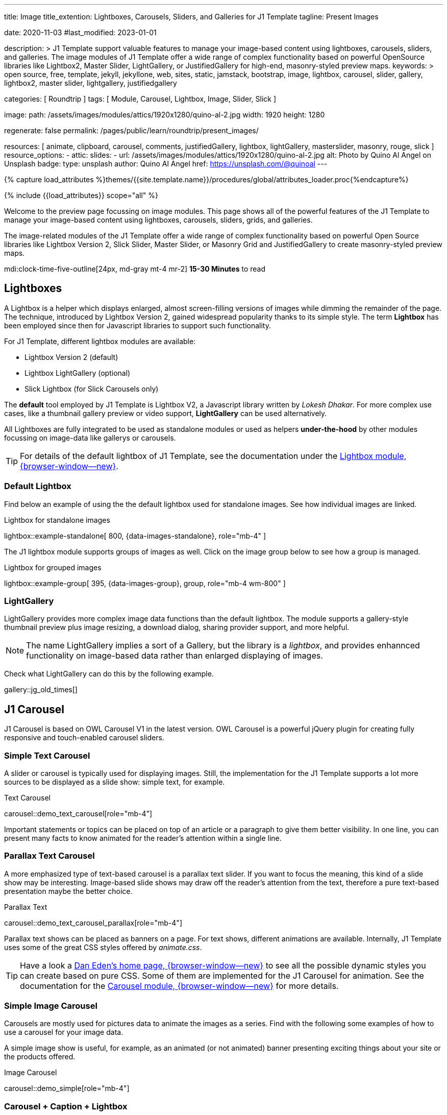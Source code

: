 ---
title:                                  Image
title_extention:                        Lightboxes, Carousels, Sliders, and Galleries for J1 Template
tagline:                                Present Images

date:                                   2020-11-03
#last_modified:                         2023-01-01

description: >
                                        J1 Template support valuable features to manage your image-based
                                        content using lightboxes, carousels, sliders, and galleries.
                                        The image modules of J1 Template offer a wide range of complex
                                        functionality based on powerful OpenSource libraries like
                                        Lightbox2, Master Slider, LightGallery, or JustifiedGallery
                                        for high-end, masonry-styled preview maps.
keywords: >
                                        open source, free, template, jekyll, jekyllone, web,
                                        sites, static, jamstack, bootstrap,
                                        image, lightbox, carousel, slider, gallery,
                                        lightbox2, master slider, lightgallery, justifiedgallery

categories:                             [ Roundtrip ]
tags:                                   [ Module, Carousel, Lightbox, Image, Slider, Slick ]

image:
  path:                                 /assets/images/modules/attics/1920x1280/quino-al-2.jpg
  width:                                1920
  height:                               1280

regenerate:                             false
permalink:                              /pages/public/learn/roundtrip/present_images/

resources:                              [
                                          animate, clipboard, carousel, comments,
                                          justifiedGallery, lightbox, lightGallery,
                                          masterslider, masonry, rouge, slick
                                        ]
resource_options:
  - attic:
      slides:
        - url:                          /assets/images/modules/attics/1920x1280/quino-al-2.jpg
          alt:                          Photo by Quino Al Angel on Unsplash
          badge:
            type:                       unsplash
            author:                     Quino Al Angel
            href:                       https://unsplash.com/@quinoal
---

// Page Initializer
// =============================================================================
// Enable the Liquid Preprocessor
:page-liquid:

// Set (local) page attributes here
// -----------------------------------------------------------------------------
// :page--attr:                         <attr-value>
:url-lightbox2--home:                   https://lokeshdhakar.com/projects/lightbox2/
:url-lightbox2--github:                 https://github.com/lokesh/lightbox2/

:url-justified-gallery--home:           https://miromannino.github.io/Justified-Gallery/
:url-justified-gallery--github:         https://github.com/miromannino/Justified-Gallery/

:url-j1-docs--carousel-module:          https://jekyll.one/pages/public/manuals/modules/carousel/
:url-j1-docs--lightbox-module:          https://jekyll.one/pages/public/manuals/modules/lightbox/
:url-j1-docs--masterslider-module:      https://jekyll.one/pages/public/manuals/modules/masterslider/

:url-j1-masterslider-previewer:         https://jekyll.one/pages/public/tools/previewer/masterslider/
:url-j1-slick-previewer:                https://jekyll.one/pages/public/tools/previewer/slick/

//  Load Liquid procedures
// -----------------------------------------------------------------------------
{% capture load_attributes %}themes/{{site.template.name}}/procedures/global/attributes_loader.proc{%endcapture%}

// Load page attributes
// -----------------------------------------------------------------------------
{% include {{load_attributes}} scope="all" %}

// Page content
// ~~~~~~~~~~~~~~~~~~~~~~~~~~~~~~~~~~~~~~~~~~~~~~~~~~~~~~~~~~~~~~~~~~~~~~~~~~~~~
[role="dropcap"]
Welcome to the preview page focussing on image modules. This page shows
all of the powerful features of the J1 Template to manage your image-based
content using lightboxes, carousels, sliders, grids, and galleries.

The image-related modules of the J1 Template offer a wide range of complex
functionality based on powerful Open Source libraries like Lightbox Version 2,
Slick Slider, Master Slider, or Masonry Grid and JustifiedGallery to create
masonry-styled preview maps.

mdi:clock-time-five-outline[24px, md-gray mt-4 mr-2]
*15-30 Minutes* to read

// Include sub-documents (if any)
// -----------------------------------------------------------------------------
// [role="notranslate"]
[role="mt-5"]
== Lightboxes

A Lightbox is a helper which displays enlarged, almost screen-filling versions
of images while dimming the remainder of the page. The technique, introduced
by Lightbox Version 2, gained widespread popularity thanks to its simple style.
The term *Lightbox* has been employed since then for Javascript libraries to
support such functionality.

For J1 Template, different lightbox modules are available:

* Lightbox Version 2 (default)
* Lightbox LightGallery (optional)
* Slick Lightbox (for Slick Carousels only)

The *default* tool employed by J1 Template is Lightbox V2, a Javascript
library written by _Lokesh Dhakar_. For more complex use cases, like a
thumbnail gallery preview or video support, *LightGallery* can be used
alternatively.

All Lightboxes are fully integrated to be used as standalone modules or
used as helpers *under-the-hood* by other modules focussing on image-data
like gallerys or carousels.

[TIP]
====
For details of the default lightbox of J1 Template, see the documentation
under the link:{url-j1-docs--lightbox-module}[Lightbox module, {browser-window--new}].
====

[role="mt-4"]
=== Default Lightbox

[role="mb-4"]
Find below an example of using the the default lightbox used for standalone
images. See how individual images are linked.

.Lightbox for standalone images
lightbox::example-standalone[ 800, {data-images-standalone}, role="mb-4" ]

[role="mb-4"]
The J1 lightbox module supports groups of images as well. Click on the image
group below to see how a group is managed.

.Lightbox for grouped images
lightbox::example-group[ 395, {data-images-group}, group, role="mb-4 wm-800" ]


[role="mt-5"]
=== LightGallery

LightGallery provides more complex image data functions than the default
lightbox. The module supports a gallery-style thumbnail preview plus image
resizing, a download dialog, sharing provider support, and more helpful.

[NOTE]
====
The name LightGallery implies a sort of a Gallery, but the library is a
_lightbox_, and provides enhannced functionality on image-based data rather
than enlarged displaying of images.
====

Check what LightGallery can do this by the following example.

gallery::jg_old_times[]


[role="mt-5"]
== J1 Carousel

J1 Carousel is based on OWL Carousel V1 in the latest version. OWL Carousel
is a powerful jQuery plugin for creating fully responsive and touch-enabled
carousel sliders.

[role="mt-4"]
=== Simple Text Carousel

[role="mb-4"]
A slider or carousel is typically used for displaying images. Still, the
implementation for the J1 Template supports a lot more sources to be
displayed as a slide show: simple text, for example.

.Text Carousel
carousel::demo_text_carousel[role="mb-4"]

Important statements or topics can be placed on top of an article or
a paragraph to give them better visibility. In one line, you can present
many facts to know animated for the reader's attention within a single
line.

[role="mt-4"]
=== Parallax Text Carousel

[role="mb-4"]
A more emphasized type of text-based carousel is a parallax text slider. If
you want to focus the meaning, this kind of a slide show may be interesting.
Image-based slide shows may draw off the reader's attention from the text,
therefore a pure text-based presentation maybe the better choice.

.Parallax Text
carousel::demo_text_carousel_parallax[role="mb-4"]

Parallax text shows can be placed as banners on a page. For text shows,
different animations are available. Internally, J1 Template uses some of
the great CSS styles offered by _animate.css_.

[TIP]
====
Have a look a https://daneden.github.io/animate.css/[Dan Eden's home page, {browser-window--new}]
to see all the possible dynamic styles you can create based on pure CSS.
Some of them are implemented for the J1 Carousel for animation. See the
documentation for the
link:{url-j1-docs--carousel-module}[Carousel module, {browser-window--new}]
for more details.
====

[role="mt-4"]
=== Simple Image Carousel

Carousels are mostly used for pictures data to animate the images as a series.
Find with the following some examples of how to use a carousel for your image
data.

A simple image show is useful, for example, as an animated (or not animated)
banner presenting exciting things about your site or the products offered.

.Image Carousel
carousel::demo_simple[role="mb-4"]

[role="mt-4"]
=== Carousel + Caption + Lightbox

Carousels are used for an exceptionally compact form of image galleries.
This example shows some pictures having individual caption text and supports
a lightbox to enlarge images full size.

.Image Carousel + Lightbox
carousel::demo_cats[role="mb-3"]

The J1 module lightbox is a simple Lightbox but offers a bunch of impressive
features for displaying images. For example, the lightbox can display all
images as a group. If one picture is opened in the lightbox, others are
browsed by easy-to-use control buttons.

[role="mt-4"]
=== One Slide Carousel + Lightbox

The build-in carousel supports multiple and single image shows. Here you find
an example of a single image slide show with controls enabled to browse all
images back and forth. An indicator below the slider shows how many images
the show contains.

.One Slide Carousel
carousel::demo_oneslide[role="mb-4"]

[role="mt-5"]
== J1 Slick Carousel

[role="mb-4"]
Slick is a popular jQuery plugin for creating responsive and fully
customizable carousels. It allows developers to easily create beautiful
and dynamic carousels that can display images, videos, or any other type
of content in a visually appealing way.

The plugin is designed to be lightweight, fast, and easy to use, making it
a popular choice for all web developers. It has many features, including
multiple navigation options, lazy loading, or autoplay. Slick carousels are
compatible with all modern browsers and devices, making it a great choice to
create a responsive and mobile-friendly website.

All Slick carousels for the J1 Template can be easily customized in
various ways, such as changing the number of posts displayed, the slider
speed, or the navigation options like *Arrows* and *Dots*.

[role="mt-4"]
[[slick-image-carousel]]
=== Image Carousel

[role="mb-4"]
An _Slick_ image carousel typically consists of a container with images and
a navigation system, including buttons, arrows, or dots that allow users to
move back and forth between images or select a specific image. Image carousels
can also include animation effects, such as fade-in or slide-in transitions
between images, to make the presentation more engaging and visually appealing.

.Carousel + Arrows + Dots + Captions + Lightbox
slick::image_carousel_full[]

[role="mt-4"]
=== Carousel from Collections

[role="mb-4"]
A carousel from a collection for J1 Template is a *pre-defined* element
type to display *articles* from a Jekyll collection on a webpage. All
carousels for collections display the article image and a link to the article
as a caption.

.Collection Biography + Arrows + Dots + Gutters
slick::collection_carousel_biography[]

[role="mt-4"]
=== Carousel from Posts

A Carousel from posts for J1 Template is a *pre-defined* carousel type to
display post articles on a webpage. It is a popular way to showcase a
selection of post articles visually appealingly and can be useful for
highlighting important or *featured* content for your posts content.

[role="mb-4"]
Post carousels pull news articles from a specific *group*. All Carousels for
posts display the post category, the title, the author information and
date.

.Asciidoc configuration
[source, config, role="noclip mb-3"]
----
slick::post_carousel_featured[]
----

.Post Carousel (Featured Posts)
slick::post_carousel_featured[]

[role="mt-4"]
=== More about Slick Carousels

[role="mb-4"]
If you're interested to learn more about _Slick_, go previewer page
link:{url-j1-slick-previewer}[Slick Previewer, {browser-window--new}],


[role="mt-5"]
[[masterSlider]]
== J1 Master Slider

Masterslider is a jQuery plugin fully integrated into the J1 Template.
Jekyll One uses the *free* version of Masterslider well-known as MS Lite.
The lite version does *not* support all features of the full product.
The functionality of filters and  layouts are limited and no overlay
techniques are supported by the MS Lite version.

[role="mt-4"]
[[carousel_versus_slider]]
=== Carousel versus Slider

Sliders and Carousels are focussing quite the same thing: presenting images
dynamically. The features of Sliders go far beyond what simple carousels can
do: presenting image-based data as slide *shows*.

Well-known Office Products to create *presentations* are Powerpoint from
_Microsoft_ or _Google Docs_. Modern sliders like _Master Slider_ provide
similar features to present animated presentations based on digital image
data combined with text elements, buttons, or overlay techniques for images
or other digital data sources.

In short: Carousels are used to present images, and sliders are used to create
complex image-based presentations.

[TIP]
====
For more details of the dimplementation of Master Slider of J1 Template, see
find  documentation at
link:{url-j1-docs--masterslider-module}[Master Slider module, {browser-window--new}].
====

[role="mt-4"]
=== Featured MS Slider

The following slider uses the (CSS) filter feature of Master Slider.
Filters can be used, for example, to *transform* the *style* of the images
presented by a slider. In this example, the slider images are transformed
from style *color* to *sepia*.

[WARNING]
====
Lightbox support is only available for the MS Lite version of J1
Theme. The product versions *MS Lite* and *MS Pro* does not support
Lightboxes on sliders out-of-the-box.
====

.Slider using Controls + Filters + Lightbox
masterslider::ms_00002[]

[role="mt-4"]
[TIP]
====
Click on the Lightbox symbol mdi:image-outline[18px, md-gray] in the
slides to see the *colored* images configured for the slider.
====

[role="mt-4"]
[[text_elements]]
=== MS Slider using Text Elements

One of the major features of sliders is to present additional animated
elements, like text data, connected to the images presented by an slideshow.
MS Slider additionally provides functions to combine images and text by
so-called *MSInfo* blocks out-of-the-box.

.Slider using Images + Text
masterslider::ms_00003[]

[role="mt-4"]
[[thumb_images]]
=== [role="mt-4"] Slider using Thumb Elements

To give the users better control over a slideshow, sliders provide complex UI
elements to place dor example mini-images or short text elements side-by-side
left or right, or at the bottom of a slideshow. Find two examples below how
to control such a carousel element.

.Image controls
masterslider::ms_00004[role="mb-5"]

.Text controls
masterslider::ms_00007[role="mt-4 mb-5"]


[role="mt-4"]
[[partialview]]
=== MS Slider using Layout PartialView

The following slider presents a slideshow that combines an MSInfo element
at the bottom and the MS Layout `partialview`. A slideshow typically presents
a larger number of slides. The layout `partialview` accompanies the active
slide by their neighbors on the left and the right.

.Slider using PartialView
masterslider::ms_00009[]

[role="mt-4"]
[[more_about_masterslider]]
=== More about Master Slider

If you're interested to learn more about MS Slider, go for the following
documents:

* MS Slider link:{url-j1-masterslider-previewer}[Previewer, {browser-window--new}]
* MS Slider link:{url-j1-docs--masterslider-module}[Module documentation, {browser-window--new}]


[role="mt-5"]
== J1 Masonry

J1 Masonry is a great tool to create dynamic image galleries. Image galleries
are popular on many websites, and masonry can be a useful tool for creating
dynamic and visually appealing galleries.

[role="mb-4"]
By using masonry, you can create a gallery that displays images of different
sizes in an aesthetically pleasing and functional way.

.Image Cards
masonry::card_example[role="mb-5"]

[TIP]
====
Change the size of your current browser width to see what will happen!
====


[role="mt-5"]
== JustifiedGallery

link:{url-justified-gallery--home}[JustifiedGallery, {browser-window--new}]
is a great _jQuery_ Plugin to create responsive, infinite, and high-quality
justified image galleries. J1 Template combines the Gallery with the lightboxes
supported to enlarge the images of a gallery. See the gallery in action; and
for sure, all that you see is even responsive. Change the size of your current
browser window, by width or height to see what will happen!

[role="mb-4"]
Pictures you've made are typically not even in size. Images may have the
same size (resolution), but some are orientated landscapes, or others
may be portraits. For that reason, a more powerful gallery is needed to create
so-called justified views. JustifiedGallery uses a so-called masonry grid
layout. It works by placing elements in an optimal position based on available
horizontal and vertical space. Sort of like mason fitting stones in a wall.
You'll have seen it in use all over the Internet!

.Masonry Grid Gallery
gallery::jg_customizer[]


[role="mt-5"]
== What next

Hopefully, you've enjoyed exploring the possibilities J1 offers for managing
and displaying digital image content. But much, much more can the J1 do for
your web.

The J1 Template support playing video on web pages by HTML5 Video, the new
standard of HTML. HTML5 Video implements a pure HTML way to show video on
the web. Modern browsers support the video tag `<video>` for the HTML5 video
standard. The previous proprietary de facto standard software like Flash
Player, Quicktime, or Silverlight is no longer needed as the Jekyll theme
JekyllOne provides HTML5 Video support for local video content and from
online sources on the Internet.

Incredible? See the next example page link:{url-roundtrip--present-videos}[Present Videos].
